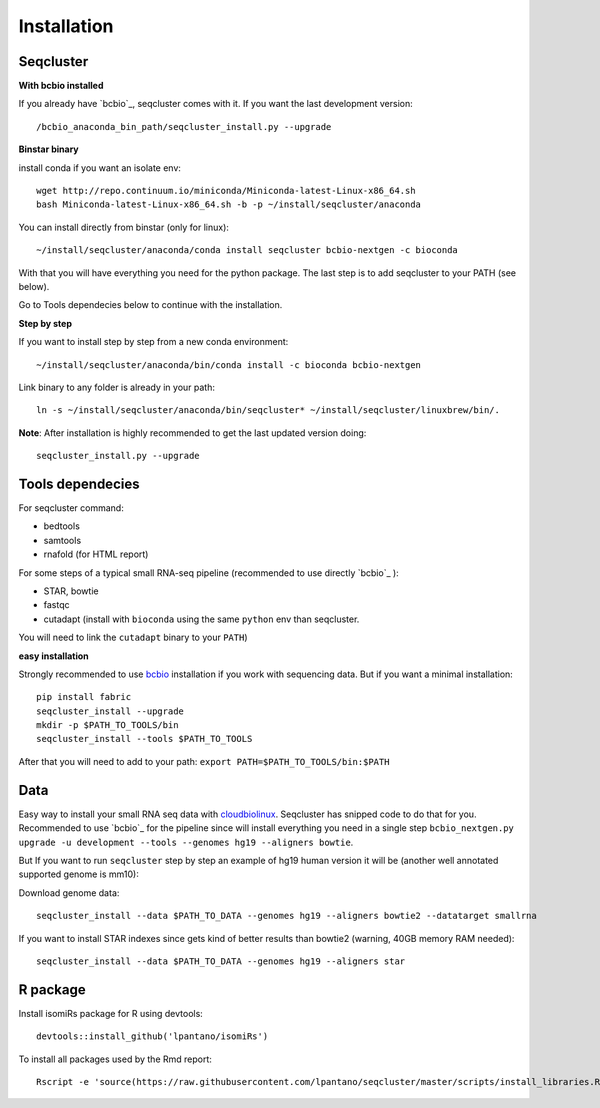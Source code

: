 .. _installation:

============
Installation
============

Seqcluster
----------

**With bcbio installed**

If you already have `bcbio`_, seqcluster comes with it. If you want the last development version::

/bcbio_anaconda_bin_path/seqcluster_install.py --upgrade

**Binstar binary**

install conda if you want an isolate env::

    wget http://repo.continuum.io/miniconda/Miniconda-latest-Linux-x86_64.sh
    bash Miniconda-latest-Linux-x86_64.sh -b -p ~/install/seqcluster/anaconda


You can install directly from binstar (only for linux)::

    ~/install/seqcluster/anaconda/conda install seqcluster bcbio-nextgen -c bioconda

With that you will have everything you need for the python package. 
The last step is to add seqcluster to your PATH (see below).

Go to Tools dependecies below to continue with the installation.

**Step by step**

If you want to install step by step from a new conda environment::    

    ~/install/seqcluster/anaconda/bin/conda install -c bioconda bcbio-nextgen

Link binary to any folder is already in your path::

    ln -s ~/install/seqcluster/anaconda/bin/seqcluster* ~/install/seqcluster/linuxbrew/bin/.

**Note**: After installation is highly recommended to get the last updated version doing::

    seqcluster_install.py --upgrade

Tools dependecies
---------

For seqcluster command:

* bedtools
* samtools
* rnafold (for HTML report)

For some steps of a typical small RNA-seq pipeline (recommended to use directly `bcbio`_ ):

* STAR, bowtie
* fastqc
* cutadapt (install with ``bioconda`` using the same ``python`` env than seqcluster. 
You will need to link the ``cutadapt`` binary to your ``PATH``)
    
**easy installation**

Strongly recommended to use `bcbio <https://bcbio-nextgen.readthedocs.org/en/latest/contents/installation.html>`_ installation if you work with sequencing data. But if you want a minimal installation::

    pip install fabric
    seqcluster_install --upgrade
    mkdir -p $PATH_TO_TOOLS/bin
    seqcluster_install --tools $PATH_TO_TOOLS

After that you will need to add to your path: ``export PATH=$PATH_TO_TOOLS/bin:$PATH``


Data
---------

Easy way to install your small RNA seq data with `cloudbiolinux <https://github.com/chapmanb/cloudbiolinux>`_.
Seqcluster has snipped code to do that for you. Recommended to use `bcbio`_ for the pipeline since will install
everything you need in a single step ``bcbio_nextgen.py upgrade -u development --tools --genomes hg19 --aligners bowtie``.

But If you want to run ``seqcluster`` step by step an example of hg19 human version it will be (another well annotated supported genome is mm10):

Download genome data::

    seqcluster_install --data $PATH_TO_DATA --genomes hg19 --aligners bowtie2 --datatarget smallrna

If you want to install STAR indexes since gets kind of better results than bowtie2 (warning, 40GB memory RAM needed)::

    seqcluster_install --data $PATH_TO_DATA --genomes hg19 --aligners star


R package
---------

Install isomiRs package for R using devtools:: 

    devtools::install_github('lpantano/isomiRs')

To install all packages used by the Rmd report::

    Rscript -e 'source(https://raw.githubusercontent.com/lpantano/seqcluster/master/scripts/install_libraries.R)'


.. _bcbio: https://github.com/chapmanb/bcbio-nextgen
